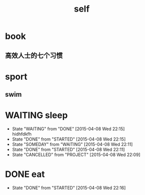 #+TITLE: self
* book
** 高效人士的七个习惯
* sport
** swim
 
* WAITING sleep
  - State "WAITING"    from "DONE"       [2015-04-08 Wed 22:15] \\
    hidhfdkfh
  - State "DONE"       from "STARTED"    [2015-04-08 Wed 22:15]
  - State "SOMEDAY"    from "WAITING"    [2015-04-08 Wed 22:11]
  - State "DONE"       from "STARTED"    [2015-04-08 Wed 22:11]
  - State "CANCELLED"  from "PROJECT"    [2015-04-08 Wed 22:09]
  
* DONE eat
  CLOSED: [2015-04-08 Wed 22:16]
  - State "DONE"       from "STARTED"    [2015-04-08 Wed 22:16]
